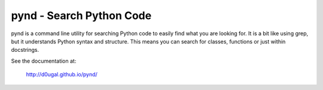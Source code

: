 pynd - Search Python Code
=========================

pynd is a command line utility for searching Python code to easily find what
you are looking for. It is a bit like using grep, but it understands Python
syntax and structure. This means you can search for classes, functions or
just within docstrings.

|PyPI Version| |Build Status|

See the documentation at:

    http://d0ugal.github.io/pynd/

.. |PyPI Version| image:: https://img.shields.io/pypi/v/pynd.png
   :target: https://pypi.python.org/pypi/pynd
.. |Build Status| image:: https://img.shields.io/travis/d0ugal/pynd/master.png
   :target: https://travis-ci.org/d0ugal/pynd



